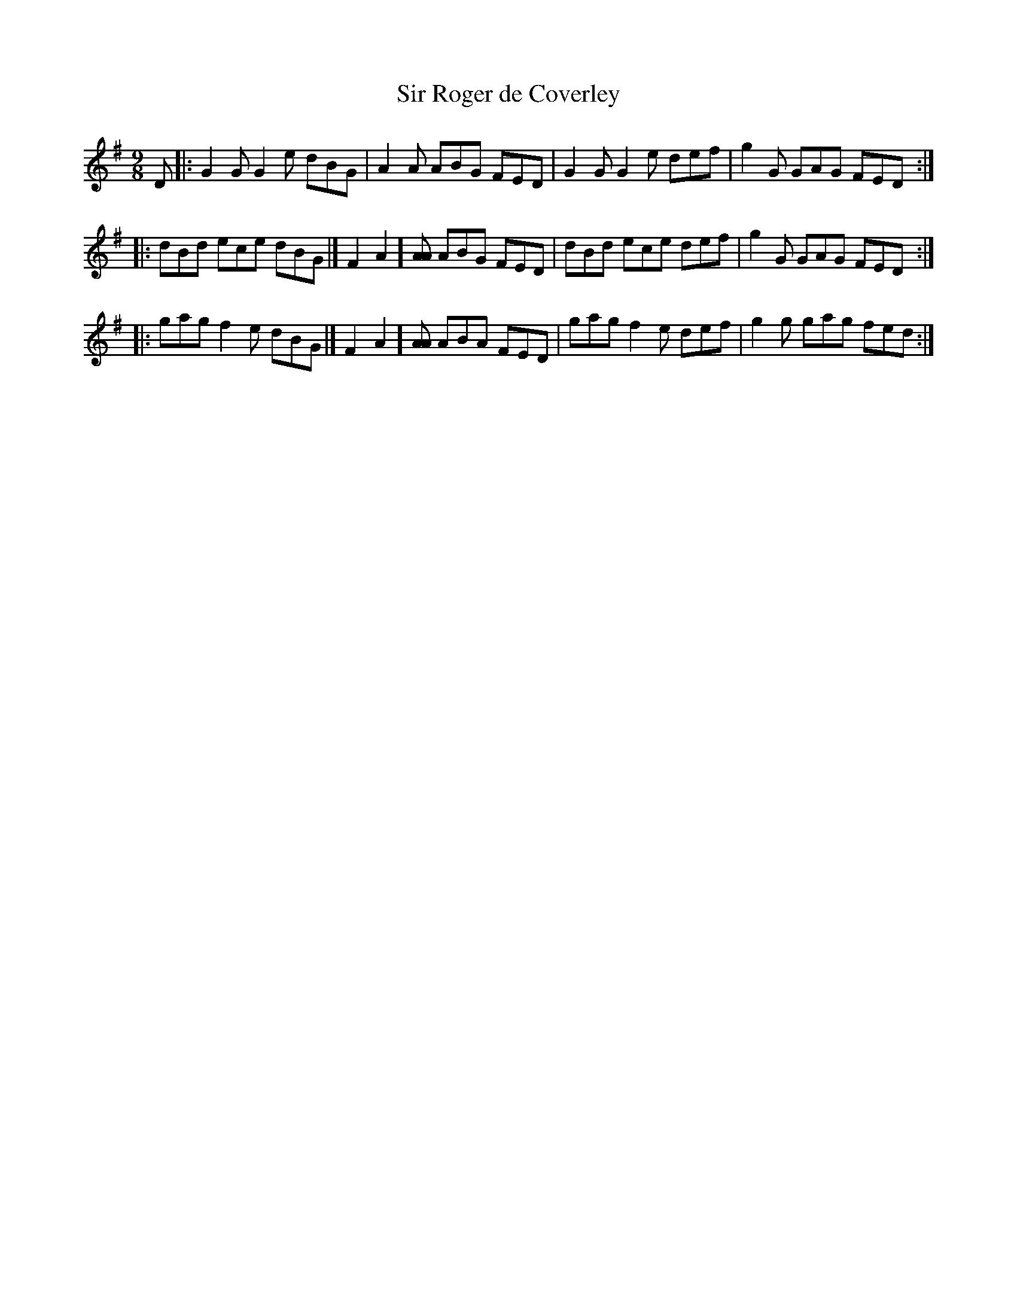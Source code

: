 X:152
T:Sir Roger de Coverley
R:Slip Jig
S:MacDonald - Skye Collection
N:pg.169
M:9/8
L:1/8
K:G
D |: G2G G2e dBG | A2A ABG FED | G2G G2e def | g2G GAG FED :| 
|: dBd ece dBG |[ F2A2][AA] ABG FED | dBd ece def | g2G GAG FED :| 
|: gag f2e dBG |[ F2A2][AA] ABA FED | gag f2e def | g2g gag fed :| 
